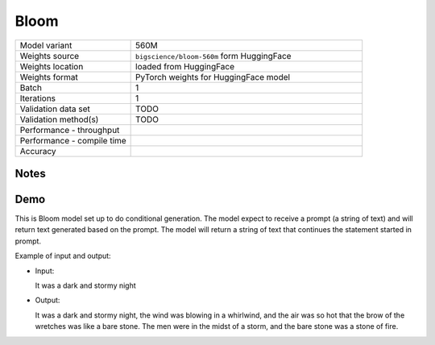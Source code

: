 .. _Bloom:

Bloom
=====

.. list-table::
   :widths: 25 50
   :header-rows: 0

   * - Model variant
     - 560M
   * - Weights source
     - ``bigscience/bloom-560m`` form HuggingFace
   * - Weights location
     - loaded from HuggingFace
   * - Weights format
     - PyTorch weights for HuggingFace model
   * - Batch
     - 1
   * - Iterations
     - 1
   * - Validation data set
     - TODO
   * - Validation method(s)
     - TODO
   * - Performance - throughput
     -
   * - Performance - compile time
     -
   * - Accuracy
     -

Notes
-----


Demo
----
This is Bloom model set up to do conditional generation.
The model expect to receive a prompt (a string of text) and will return text generated based on the prompt.
The model will return a string of text that continues the statement started in prompt.




Example of input and output:

* Input:

  It was a dark and stormy night


* Output:

  It was a dark and stormy night, the wind was blowing in a whirlwind, and the air was so hot that the brow of the wretches was like a bare stone. The men were in the midst of a storm, and the bare stone was a stone of fire.
